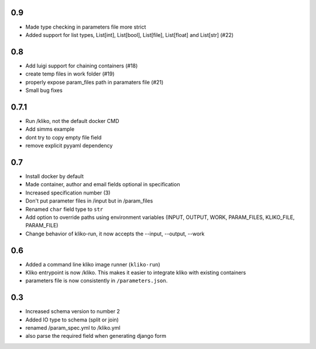 0.9
===

* Made type checking in parameters file more strict
* Added support for list types, List[int], List[bool], List[file], List[float] and List[str] (#22)

0.8
===

* Add luigi support for chaining containers (#18)
* create temp files in work folder (#19)
* properly expose param_files path in paramaters file (#21)
* Small bug fixes


0.7.1
=====

* Run /kliko, not the default docker CMD
* Add simms example
* dont try to copy empty file field
* remove explicit pyyaml dependency


0.7
===

* Install docker by default
* Made container, author and email fields optional in specification
* Increased specification number (3)
* Don't put parameter files in /input but in /param_files
* Renamed ``char`` field type to ``str``
* Add option to override paths using environment variables (INPUT, OUTPUT, WORK,
  PARAM_FILES, KLIKO_FILE, PARAM_FILE)
* Change behavior of kliko-run, it now accepts the --input, --output, --work


0.6
===

* Added a command line kliko image runner (``kliko-run``)
* Kliko entrypoint is now /kliko. This makes it easier to integrate kliko with existing containers
* parameters file is now consistently in ``/parameters.json``.

0.3
===

* Increased schema version to number 2
* Added IO type to schema (split or join)
* renamed /param_spec.yml to /kliko.yml
* also parse the required field when generating django form
